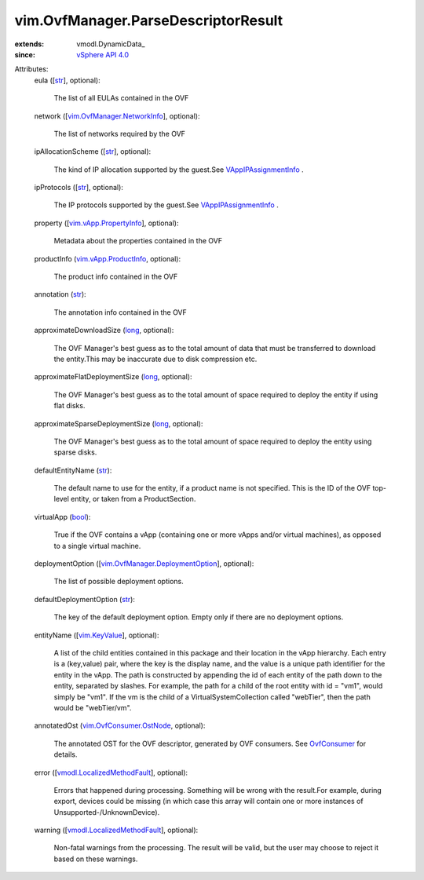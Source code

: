 
vim.OvfManager.ParseDescriptorResult
====================================
  
:extends: vmodl.DynamicData_
:since: `vSphere API 4.0 <vim/version.rst#vimversionversion5>`_

Attributes:
    eula ([`str <https://docs.python.org/2/library/stdtypes.html>`_], optional):

       The list of all EULAs contained in the OVF
    network ([`vim.OvfManager.NetworkInfo <vim/OvfManager/NetworkInfo.rst>`_], optional):

       The list of networks required by the OVF
    ipAllocationScheme ([`str <https://docs.python.org/2/library/stdtypes.html>`_], optional):

       The kind of IP allocation supported by the guest.See `VAppIPAssignmentInfo <vim/vApp/IPAssignmentInfo.rst>`_ .
    ipProtocols ([`str <https://docs.python.org/2/library/stdtypes.html>`_], optional):

       The IP protocols supported by the guest.See `VAppIPAssignmentInfo <vim/vApp/IPAssignmentInfo.rst>`_ .
    property ([`vim.vApp.PropertyInfo <vim/vApp/PropertyInfo.rst>`_], optional):

       Metadata about the properties contained in the OVF
    productInfo (`vim.vApp.ProductInfo <vim/vApp/ProductInfo.rst>`_, optional):

       The product info contained in the OVF
    annotation (`str <https://docs.python.org/2/library/stdtypes.html>`_):

       The annotation info contained in the OVF
    approximateDownloadSize (`long <https://docs.python.org/2/library/stdtypes.html>`_, optional):

       The OVF Manager's best guess as to the total amount of data that must be transferred to download the entity.This may be inaccurate due to disk compression etc.
    approximateFlatDeploymentSize (`long <https://docs.python.org/2/library/stdtypes.html>`_, optional):

       The OVF Manager's best guess as to the total amount of space required to deploy the entity if using flat disks.
    approximateSparseDeploymentSize (`long <https://docs.python.org/2/library/stdtypes.html>`_, optional):

       The OVF Manager's best guess as to the total amount of space required to deploy the entity using sparse disks.
    defaultEntityName (`str <https://docs.python.org/2/library/stdtypes.html>`_):

       The default name to use for the entity, if a product name is not specified. This is the ID of the OVF top-level entity, or taken from a ProductSection.
    virtualApp (`bool <https://docs.python.org/2/library/stdtypes.html>`_):

       True if the OVF contains a vApp (containing one or more vApps and/or virtual machines), as opposed to a single virtual machine.
    deploymentOption ([`vim.OvfManager.DeploymentOption <vim/OvfManager/DeploymentOption.rst>`_], optional):

       The list of possible deployment options.
    defaultDeploymentOption (`str <https://docs.python.org/2/library/stdtypes.html>`_):

       The key of the default deployment option. Empty only if there are no deployment options.
    entityName ([`vim.KeyValue <vim/KeyValue.rst>`_], optional):

       A list of the child entities contained in this package and their location in the vApp hierarchy. Each entry is a (key,value) pair, where the key is the display name, and the value is a unique path identifier for the entity in the vApp. The path is constructed by appending the id of each entity of the path down to the entity, separated by slashes. For example, the path for a child of the root entity with id = "vm1", would simply be "vm1". If the vm is the child of a VirtualSystemCollection called "webTier", then the path would be "webTier/vm".
    annotatedOst (`vim.OvfConsumer.OstNode <vim/OvfConsumer/OstNode.rst>`_, optional):

       The annotated OST for the OVF descriptor, generated by OVF consumers. See `OvfConsumer <vim/OvfConsumer.rst>`_ for details.
    error ([`vmodl.LocalizedMethodFault <vmodl/LocalizedMethodFault.rst>`_], optional):

       Errors that happened during processing. Something will be wrong with the result.For example, during export, devices could be missing (in which case this array will contain one or more instances of Unsupported-/UnknownDevice).
    warning ([`vmodl.LocalizedMethodFault <vmodl/LocalizedMethodFault.rst>`_], optional):

       Non-fatal warnings from the processing. The result will be valid, but the user may choose to reject it based on these warnings.
